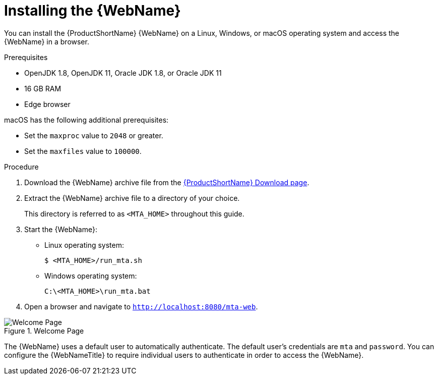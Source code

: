 // Module included in the following assemblies:
// * docs/web-console-guide_5/master.adoc
[id='zip_install_{context}']
= Installing the {WebName}

You can install the {ProductShortName} {WebName} on a Linux, Windows, or macOS operating system and access the {WebName} in a browser.

.Prerequisites

* OpenJDK 1.8, OpenJDK 11, Oracle JDK 1.8, or Oracle JDK 11
* 16 GB RAM
* Edge browser

macOS has the following additional prerequisites:

* Set the `maxproc` value to `2048` or greater.

ifeval::["{ProductVersion}" == "5.0.0"]
* Set the `maxfiles` value to `10000`.
endif::[]
ifeval::["{ProductVersion}" != "5.0.0"]
* Set the `maxfiles` value to `100000`.
endif::[]

.Procedure

. Download the {WebName} archive file from the link:https://developers.redhat.com/products/mta/download[{ProductShortName} Download page].

. Extract the {WebName} archive file to a directory of your choice.
+
This directory is referred to as `<MTA_HOME>` throughout this guide.

ifeval::["{ProductVersion}" == "5.0.0"]
. If you are installing the {WebName} on macOS, update the following value in the `run_mta.sh` script:
+
----
WE_NEED=10000
----
endif::[]

. Start the {WebName}:

* Linux operating system:
+
----
$ <MTA_HOME>/run_mta.sh
----

* Windows operating system:
+
----
C:\<MTA_HOME>\run_mta.bat
----

. Open a browser and navigate to `http://localhost:8080/mta-web`.

.Welcome Page
image::web-login.png[Welcome Page]

The {WebName} uses a default user to automatically authenticate. The default user's credentials are `mta` and `password`. You can configure the {WebNameTitle} to require individual users to authenticate in order to access the {WebName}.
